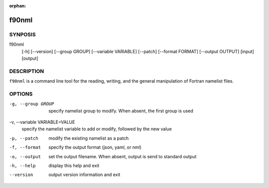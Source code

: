 :orphan:

======
f90nml
======

SYNPOSIS
========

f90nml
   [-h] [--version] [--group GROUP] [--variable VARIABLE] [--patch]
   [--format FORMAT] [--output OUTPUT] [input] [output]


DESCRIPTION
===========

``f90nml`` is a command line tool for the reading, writing, and the general
manipulation of Fortran namelist files.


OPTIONS
=======

-g, --group GROUP
   specify namelist group to modify.  When absent, the first group is used

-v, --variable VARIABLE=VALUE
   specify the namelist variable to add or modify, followed by the new value

-p, --patch
   modify the existing namelist as a patch

-f, --format
   specify the output format (json, yaml, or nml)

-o, --output
   set the output filename.  When absent, output is send to standard output

-h, --help
   display this help and exit

--version
   output version information and exit
